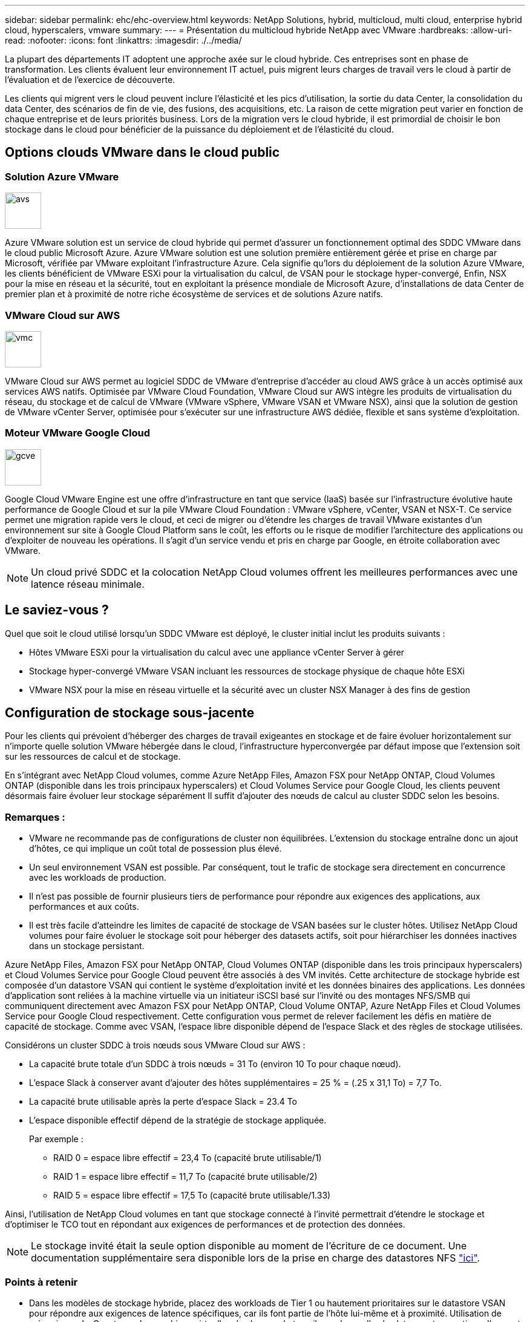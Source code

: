 ---
sidebar: sidebar 
permalink: ehc/ehc-overview.html 
keywords: NetApp Solutions, hybrid, multicloud, multi cloud, enterprise hybrid cloud, hyperscalers, vmware 
summary:  
---
= Présentation du multicloud hybride NetApp avec VMware
:hardbreaks:
:allow-uri-read: 
:nofooter: 
:icons: font
:linkattrs: 
:imagesdir: ./../media/


[role="lead"]
La plupart des départements IT adoptent une approche axée sur le cloud hybride. Ces entreprises sont en phase de transformation. Les clients évaluent leur environnement IT actuel, puis migrent leurs charges de travail vers le cloud à partir de l'évaluation et de l'exercice de découverte.

Les clients qui migrent vers le cloud peuvent inclure l'élasticité et les pics d'utilisation, la sortie du data Center, la consolidation du data Center, des scénarios de fin de vie, des fusions, des acquisitions, etc. La raison de cette migration peut varier en fonction de chaque entreprise et de leurs priorités business. Lors de la migration vers le cloud hybride, il est primordial de choisir le bon stockage dans le cloud pour bénéficier de la puissance du déploiement et de l'élasticité du cloud.



== Options clouds VMware dans le cloud public



=== Solution Azure VMware

image::avs-logo.png[avs,60,60]

Azure VMware solution est un service de cloud hybride qui permet d'assurer un fonctionnement optimal des SDDC VMware dans le cloud public Microsoft Azure. Azure VMware solution est une solution première entièrement gérée et prise en charge par Microsoft, vérifiée par VMware exploitant l'infrastructure Azure. Cela signifie qu'lors du déploiement de la solution Azure VMware, les clients bénéficient de VMware ESXi pour la virtualisation du calcul, de VSAN pour le stockage hyper-convergé, Enfin, NSX pour la mise en réseau et la sécurité, tout en exploitant la présence mondiale de Microsoft Azure, d'installations de data Center de premier plan et à proximité de notre riche écosystème de services et de solutions Azure natifs.



=== VMware Cloud sur AWS

image::vmc-logo.png[vmc,60,60]

VMware Cloud sur AWS permet au logiciel SDDC de VMware d'entreprise d'accéder au cloud AWS grâce à un accès optimisé aux services AWS natifs. Optimisée par VMware Cloud Foundation, VMware Cloud sur AWS intègre les produits de virtualisation du réseau, du stockage et de calcul de VMware (VMware vSphere, VMware VSAN et VMware NSX), ainsi que la solution de gestion de VMware vCenter Server, optimisée pour s'exécuter sur une infrastructure AWS dédiée, flexible et sans système d'exploitation.



=== Moteur VMware Google Cloud

image::gcve-logo.png[gcve,60,60]

Google Cloud VMware Engine est une offre d'infrastructure en tant que service (IaaS) basée sur l'infrastructure évolutive haute performance de Google Cloud et sur la pile VMware Cloud Foundation : VMware vSphere, vCenter, VSAN et NSX-T. Ce service permet une migration rapide vers le cloud, et ceci de migrer ou d'étendre les charges de travail VMware existantes d'un environnement sur site à Google Cloud Platform sans le coût, les efforts ou le risque de modifier l'architecture des applications ou d'exploiter de nouveau les opérations. Il s'agit d'un service vendu et pris en charge par Google, en étroite collaboration avec VMware.


NOTE: Un cloud privé SDDC et la colocation NetApp Cloud volumes offrent les meilleures performances avec une latence réseau minimale.



== Le saviez-vous ?

Quel que soit le cloud utilisé lorsqu'un SDDC VMware est déployé, le cluster initial inclut les produits suivants :

* Hôtes VMware ESXi pour la virtualisation du calcul avec une appliance vCenter Server à gérer
* Stockage hyper-convergé VMware VSAN incluant les ressources de stockage physique de chaque hôte ESXi
* VMware NSX pour la mise en réseau virtuelle et la sécurité avec un cluster NSX Manager à des fins de gestion




== Configuration de stockage sous-jacente

Pour les clients qui prévoient d'héberger des charges de travail exigeantes en stockage et de faire évoluer horizontalement sur n'importe quelle solution VMware hébergée dans le cloud, l'infrastructure hyperconvergée par défaut impose que l'extension soit sur les ressources de calcul et de stockage.

En s'intégrant avec NetApp Cloud volumes, comme Azure NetApp Files, Amazon FSX pour NetApp ONTAP, Cloud Volumes ONTAP (disponible dans les trois principaux hyperscalers) et Cloud Volumes Service pour Google Cloud, les clients peuvent désormais faire évoluer leur stockage séparément Il suffit d'ajouter des nœuds de calcul au cluster SDDC selon les besoins.



=== Remarques :

* VMware ne recommande pas de configurations de cluster non équilibrées. L'extension du stockage entraîne donc un ajout d'hôtes, ce qui implique un coût total de possession plus élevé.
* Un seul environnement VSAN est possible. Par conséquent, tout le trafic de stockage sera directement en concurrence avec les workloads de production.
* Il n'est pas possible de fournir plusieurs tiers de performance pour répondre aux exigences des applications, aux performances et aux coûts.
* Il est très facile d'atteindre les limites de capacité de stockage de VSAN basées sur le cluster hôtes. Utilisez NetApp Cloud volumes pour faire évoluer le stockage soit pour héberger des datasets actifs, soit pour hiérarchiser les données inactives dans un stockage persistant.


Azure NetApp Files, Amazon FSX pour NetApp ONTAP, Cloud Volumes ONTAP (disponible dans les trois principaux hyperscalers) et Cloud Volumes Service pour Google Cloud peuvent être associés à des VM invités. Cette architecture de stockage hybride est composée d'un datastore VSAN qui contient le système d'exploitation invité et les données binaires des applications. Les données d'application sont reliées à la machine virtuelle via un initiateur iSCSI basé sur l'invité ou des montages NFS/SMB qui communiquent directement avec Amazon FSX pour NetApp ONTAP, Cloud Volume ONTAP, Azure NetApp Files et Cloud Volumes Service pour Google Cloud respectivement. Cette configuration vous permet de relever facilement les défis en matière de capacité de stockage. Comme avec VSAN, l'espace libre disponible dépend de l'espace Slack et des règles de stockage utilisées.

Considérons un cluster SDDC à trois nœuds sous VMware Cloud sur AWS :

* La capacité brute totale d'un SDDC à trois nœuds = 31 To (environ 10 To pour chaque nœud).
* L'espace Slack à conserver avant d'ajouter des hôtes supplémentaires = 25 % = (.25 x 31,1 To) = 7,7 To.
* La capacité brute utilisable après la perte d'espace Slack = 23.4 To
* L'espace disponible effectif dépend de la stratégie de stockage appliquée.
+
Par exemple :

+
** RAID 0 = espace libre effectif = 23,4 To (capacité brute utilisable/1)
** RAID 1 = espace libre effectif = 11,7 To (capacité brute utilisable/2)
** RAID 5 = espace libre effectif = 17,5 To (capacité brute utilisable/1.33)




Ainsi, l'utilisation de NetApp Cloud volumes en tant que stockage connecté à l'invité permettrait d'étendre le stockage et d'optimiser le TCO tout en répondant aux exigences de performances et de protection des données.


NOTE: Le stockage invité était la seule option disponible au moment de l'écriture de ce document. Une documentation supplémentaire sera disponible lors de la prise en charge des datastores NFS link:https://docs.netapp.com/us-en/netapp-solutions/ehc/index.html["ici"].



=== Points à retenir

* Dans les modèles de stockage hybride, placez des workloads de Tier 1 ou hautement prioritaires sur le datastore VSAN pour répondre aux exigences de latence spécifiques, car ils font partie de l'hôte lui-même et à proximité. Utilisation de mécanismes In-Guest pour les machines virtuelles de charges de travail pour lesquelles les latences transactionnelles sont acceptables
* Utilisez la technologie NetApp SnapMirror® pour répliquer les données des workloads depuis le système ONTAP sur site vers Cloud Volumes ONTAP ou Amazon FSX pour NetApp ONTAP afin de faciliter la migration à l'aide de mécanismes de niveau bloc. Cela ne s'applique pas aux services Azure NetApp Files et Cloud volumes. Pour la migration des données vers Azure NetApp Files ou Cloud volumes Services, utilisez NetApp XCP, Cloud Sync, rysnc ou robocopy, selon le protocole de fichiers utilisé.
* Les tests montrent une latence supplémentaire de 2 à 4 ms lors de l'accès au stockage à partir des data centers SDDC respectifs. Tenez compte de cette latence supplémentaire dans les exigences des applications lors du mappage du stockage.
* Pour le montage du stockage connecté à l'invité pendant le basculement test et le basculement réel, assurez-vous que les initiateurs iSCSI sont reconfigurés, que le DNS est mis à jour pour les partages SMB et que les points de montage NFS sont mis à jour dans fstab.
* Assurez-vous que les paramètres du registre d'expiration des disques (MPIO), de pare-feu et de chemins d'accès E/S multiples (Multipath I/O) intégré à l'invité sont correctement configurés à l'intérieur de la machine virtuelle.



NOTE: Ceci s'applique uniquement au stockage connecté à l'invité.



== Avantages du stockage cloud NetApp

Le stockage cloud NetApp offre plusieurs avantages :

* Améliore la densité de calcul à stockage en faisant évoluer le stockage indépendamment de la puissance de calcul.
* Permet de réduire le nombre d'hôtes, ce qui réduit le coût total de possession global.
* La défaillance du nœud de calcul n'a aucune incidence sur les performances du stockage.
* La réorganisation des volumes et la fonctionnalité de niveau de service dynamique d'Azure NetApp Files permettent d'optimiser les coûts par le dimensionnement des charges de travail prévisibles, tout en empêchant le surprovisionnement.
* L'efficacité du stockage, le Tiering cloud et les fonctionnalités de modification du type d'instance de Cloud Volumes ONTAP offrent des moyens optimaux d'ajouter et de faire évoluer le stockage.
* Les capacités de surprovisionnement ne sont ajoutées qu'en cas de besoin.
* Des copies et des clones efficaces Snapshot vous permettent de créer rapidement des copies sans affecter les performances.
* Aide à contrer les attaques par ransomware grâce à la restauration rapide à partir de copies Snapshot.
* Assure une reprise après incident régionale et un niveau de bloc de sauvegarde intégré efficaces par transfert de blocs entre les régions pour un meilleur RPO et RTO.




== Hypothèses

* La technologie SnapMirror ou d'autres mécanismes pertinents de migration des données sont activés. De nombreuses options de connectivité sont disponibles, sur site comme dans tout cloud hyperscale. Utilisez le parcours approprié et collaborez avec les équipes de mise en réseau concernées.
* Le stockage invité était la seule option disponible au moment de l'écriture de ce document. Une documentation supplémentaire sera disponible lors de la prise en charge des datastores NFS link:https://docs.netapp.com/us-en/netapp-solutions/ehc/index.html["ici"].



NOTE: Faites appel aux architectes de solutions NetApp et aux architectes de cloud hyperscale pour planifier et dimensionner le stockage et le nombre d'hôtes requis. NetApp recommande d'identifier les exigences en matière de performances de stockage avant d'utiliser le dimensionnement Cloud Volumes ONTAP pour finaliser le type d'instance de stockage ou le niveau de service approprié avec le débit adéquat.



== Architecture détaillée

Sur un plan général, cette architecture (illustrée dans la figure ci-dessous) explique comment bénéficier d'une connectivité multicloud hybride et de la portabilité des applications entre plusieurs fournisseurs de cloud utilisant NetApp Cloud Volumes ONTAP, Cloud Volumes Service pour Google Cloud et Azure NetApp Files comme option de stockage invité supplémentaire.

image:ehc-architecture.png["Architecture du cloud hybride d'entreprise"]
